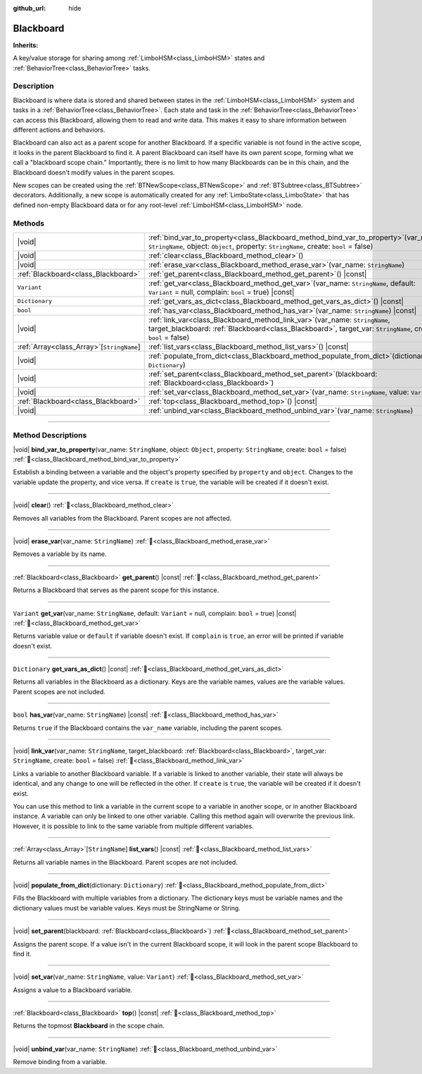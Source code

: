 :github_url: hide

.. DO NOT EDIT THIS FILE!!!
.. Generated automatically from Godot engine sources.
.. Generator: https://github.com/godotengine/godot/tree/master/doc/tools/make_rst.py.
.. XML source: https://github.com/godotengine/godot/tree/master/modules/limboai/doc_classes/Blackboard.xml.

.. _class_Blackboard:

Blackboard
==========

**Inherits:** 

A key/value storage for sharing among :ref:`LimboHSM<class_LimboHSM>` states and :ref:`BehaviorTree<class_BehaviorTree>` tasks.

.. rst-class:: classref-introduction-group

Description
-----------

Blackboard is where data is stored and shared between states in the :ref:`LimboHSM<class_LimboHSM>` system and tasks in a :ref:`BehaviorTree<class_BehaviorTree>`. Each state and task in the :ref:`BehaviorTree<class_BehaviorTree>` can access this Blackboard, allowing them to read and write data. This makes it easy to share information between different actions and behaviors.

Blackboard can also act as a parent scope for another Blackboard. If a specific variable is not found in the active scope, it looks in the parent Blackboard to find it. A parent Blackboard can itself have its own parent scope, forming what we call a "blackboard scope chain." Importantly, there is no limit to how many Blackboards can be in this chain, and the Blackboard doesn't modify values in the parent scopes.

New scopes can be created using the :ref:`BTNewScope<class_BTNewScope>` and :ref:`BTSubtree<class_BTSubtree>` decorators. Additionally, a new scope is automatically created for any :ref:`LimboState<class_LimboState>` that has defined non-empty Blackboard data or for any root-level :ref:`LimboHSM<class_LimboHSM>` node.

.. rst-class:: classref-reftable-group

Methods
-------

.. table::
   :widths: auto

   +---------------------------------------------+-----------------------------------------------------------------------------------------------------------------------------------------------------------------------------------------------------+
   | |void|                                      | :ref:`bind_var_to_property<class_Blackboard_method_bind_var_to_property>`\ (\ var_name\: ``StringName``, object\: ``Object``, property\: ``StringName``, create\: ``bool`` = false\ )               |
   +---------------------------------------------+-----------------------------------------------------------------------------------------------------------------------------------------------------------------------------------------------------+
   | |void|                                      | :ref:`clear<class_Blackboard_method_clear>`\ (\ )                                                                                                                                                   |
   +---------------------------------------------+-----------------------------------------------------------------------------------------------------------------------------------------------------------------------------------------------------+
   | |void|                                      | :ref:`erase_var<class_Blackboard_method_erase_var>`\ (\ var_name\: ``StringName``\ )                                                                                                                |
   +---------------------------------------------+-----------------------------------------------------------------------------------------------------------------------------------------------------------------------------------------------------+
   | :ref:`Blackboard<class_Blackboard>`         | :ref:`get_parent<class_Blackboard_method_get_parent>`\ (\ ) |const|                                                                                                                                 |
   +---------------------------------------------+-----------------------------------------------------------------------------------------------------------------------------------------------------------------------------------------------------+
   | ``Variant``                                 | :ref:`get_var<class_Blackboard_method_get_var>`\ (\ var_name\: ``StringName``, default\: ``Variant`` = null, complain\: ``bool`` = true\ ) |const|                                                  |
   +---------------------------------------------+-----------------------------------------------------------------------------------------------------------------------------------------------------------------------------------------------------+
   | ``Dictionary``                              | :ref:`get_vars_as_dict<class_Blackboard_method_get_vars_as_dict>`\ (\ ) |const|                                                                                                                     |
   +---------------------------------------------+-----------------------------------------------------------------------------------------------------------------------------------------------------------------------------------------------------+
   | ``bool``                                    | :ref:`has_var<class_Blackboard_method_has_var>`\ (\ var_name\: ``StringName``\ ) |const|                                                                                                            |
   +---------------------------------------------+-----------------------------------------------------------------------------------------------------------------------------------------------------------------------------------------------------+
   | |void|                                      | :ref:`link_var<class_Blackboard_method_link_var>`\ (\ var_name\: ``StringName``, target_blackboard\: :ref:`Blackboard<class_Blackboard>`, target_var\: ``StringName``, create\: ``bool`` = false\ ) |
   +---------------------------------------------+-----------------------------------------------------------------------------------------------------------------------------------------------------------------------------------------------------+
   | :ref:`Array<class_Array>`\[``StringName``\] | :ref:`list_vars<class_Blackboard_method_list_vars>`\ (\ ) |const|                                                                                                                                   |
   +---------------------------------------------+-----------------------------------------------------------------------------------------------------------------------------------------------------------------------------------------------------+
   | |void|                                      | :ref:`populate_from_dict<class_Blackboard_method_populate_from_dict>`\ (\ dictionary\: ``Dictionary``\ )                                                                                            |
   +---------------------------------------------+-----------------------------------------------------------------------------------------------------------------------------------------------------------------------------------------------------+
   | |void|                                      | :ref:`set_parent<class_Blackboard_method_set_parent>`\ (\ blackboard\: :ref:`Blackboard<class_Blackboard>`\ )                                                                                       |
   +---------------------------------------------+-----------------------------------------------------------------------------------------------------------------------------------------------------------------------------------------------------+
   | |void|                                      | :ref:`set_var<class_Blackboard_method_set_var>`\ (\ var_name\: ``StringName``, value\: ``Variant``\ )                                                                                               |
   +---------------------------------------------+-----------------------------------------------------------------------------------------------------------------------------------------------------------------------------------------------------+
   | :ref:`Blackboard<class_Blackboard>`         | :ref:`top<class_Blackboard_method_top>`\ (\ ) |const|                                                                                                                                               |
   +---------------------------------------------+-----------------------------------------------------------------------------------------------------------------------------------------------------------------------------------------------------+
   | |void|                                      | :ref:`unbind_var<class_Blackboard_method_unbind_var>`\ (\ var_name\: ``StringName``\ )                                                                                                              |
   +---------------------------------------------+-----------------------------------------------------------------------------------------------------------------------------------------------------------------------------------------------------+

.. rst-class:: classref-section-separator

----

.. rst-class:: classref-descriptions-group

Method Descriptions
-------------------

.. _class_Blackboard_method_bind_var_to_property:

.. rst-class:: classref-method

|void| **bind_var_to_property**\ (\ var_name\: ``StringName``, object\: ``Object``, property\: ``StringName``, create\: ``bool`` = false\ ) :ref:`🔗<class_Blackboard_method_bind_var_to_property>`

Establish a binding between a variable and the object's property specified by ``property`` and ``object``. Changes to the variable update the property, and vice versa. If ``create`` is ``true``, the variable will be created if it doesn't exist.

.. rst-class:: classref-item-separator

----

.. _class_Blackboard_method_clear:

.. rst-class:: classref-method

|void| **clear**\ (\ ) :ref:`🔗<class_Blackboard_method_clear>`

Removes all variables from the Blackboard. Parent scopes are not affected.

.. rst-class:: classref-item-separator

----

.. _class_Blackboard_method_erase_var:

.. rst-class:: classref-method

|void| **erase_var**\ (\ var_name\: ``StringName``\ ) :ref:`🔗<class_Blackboard_method_erase_var>`

Removes a variable by its name.

.. rst-class:: classref-item-separator

----

.. _class_Blackboard_method_get_parent:

.. rst-class:: classref-method

:ref:`Blackboard<class_Blackboard>` **get_parent**\ (\ ) |const| :ref:`🔗<class_Blackboard_method_get_parent>`

Returns a Blackboard that serves as the parent scope for this instance.

.. rst-class:: classref-item-separator

----

.. _class_Blackboard_method_get_var:

.. rst-class:: classref-method

``Variant`` **get_var**\ (\ var_name\: ``StringName``, default\: ``Variant`` = null, complain\: ``bool`` = true\ ) |const| :ref:`🔗<class_Blackboard_method_get_var>`

Returns variable value or ``default`` if variable doesn't exist. If ``complain`` is ``true``, an error will be printed if variable doesn't exist.

.. rst-class:: classref-item-separator

----

.. _class_Blackboard_method_get_vars_as_dict:

.. rst-class:: classref-method

``Dictionary`` **get_vars_as_dict**\ (\ ) |const| :ref:`🔗<class_Blackboard_method_get_vars_as_dict>`

Returns all variables in the Blackboard as a dictionary. Keys are the variable names, values are the variable values. Parent scopes are not included.

.. rst-class:: classref-item-separator

----

.. _class_Blackboard_method_has_var:

.. rst-class:: classref-method

``bool`` **has_var**\ (\ var_name\: ``StringName``\ ) |const| :ref:`🔗<class_Blackboard_method_has_var>`

Returns ``true`` if the Blackboard contains the ``var_name`` variable, including the parent scopes.

.. rst-class:: classref-item-separator

----

.. _class_Blackboard_method_link_var:

.. rst-class:: classref-method

|void| **link_var**\ (\ var_name\: ``StringName``, target_blackboard\: :ref:`Blackboard<class_Blackboard>`, target_var\: ``StringName``, create\: ``bool`` = false\ ) :ref:`🔗<class_Blackboard_method_link_var>`

Links a variable to another Blackboard variable. If a variable is linked to another variable, their state will always be identical, and any change to one will be reflected in the other. If ``create`` is ``true``, the variable will be created if it doesn't exist.

You can use this method to link a variable in the current scope to a variable in another scope, or in another Blackboard instance. A variable can only be linked to one other variable. Calling this method again will overwrite the previous link. However, it is possible to link to the same variable from multiple different variables.

.. rst-class:: classref-item-separator

----

.. _class_Blackboard_method_list_vars:

.. rst-class:: classref-method

:ref:`Array<class_Array>`\[``StringName``\] **list_vars**\ (\ ) |const| :ref:`🔗<class_Blackboard_method_list_vars>`

Returns all variable names in the Blackboard. Parent scopes are not included.

.. rst-class:: classref-item-separator

----

.. _class_Blackboard_method_populate_from_dict:

.. rst-class:: classref-method

|void| **populate_from_dict**\ (\ dictionary\: ``Dictionary``\ ) :ref:`🔗<class_Blackboard_method_populate_from_dict>`

Fills the Blackboard with multiple variables from a dictionary. The dictionary keys must be variable names and the dictionary values must be variable values. Keys must be StringName or String.

.. rst-class:: classref-item-separator

----

.. _class_Blackboard_method_set_parent:

.. rst-class:: classref-method

|void| **set_parent**\ (\ blackboard\: :ref:`Blackboard<class_Blackboard>`\ ) :ref:`🔗<class_Blackboard_method_set_parent>`

Assigns the parent scope. If a value isn't in the current Blackboard scope, it will look in the parent scope Blackboard to find it.

.. rst-class:: classref-item-separator

----

.. _class_Blackboard_method_set_var:

.. rst-class:: classref-method

|void| **set_var**\ (\ var_name\: ``StringName``, value\: ``Variant``\ ) :ref:`🔗<class_Blackboard_method_set_var>`

Assigns a value to a Blackboard variable.

.. rst-class:: classref-item-separator

----

.. _class_Blackboard_method_top:

.. rst-class:: classref-method

:ref:`Blackboard<class_Blackboard>` **top**\ (\ ) |const| :ref:`🔗<class_Blackboard_method_top>`

Returns the topmost **Blackboard** in the scope chain.

.. rst-class:: classref-item-separator

----

.. _class_Blackboard_method_unbind_var:

.. rst-class:: classref-method

|void| **unbind_var**\ (\ var_name\: ``StringName``\ ) :ref:`🔗<class_Blackboard_method_unbind_var>`

Remove binding from a variable.

.. |virtual| replace:: :abbr:`virtual (This method should typically be overridden by the user to have any effect.)`
.. |const| replace:: :abbr:`const (This method has no side effects. It doesn't modify any of the instance's member variables.)`
.. |vararg| replace:: :abbr:`vararg (This method accepts any number of arguments after the ones described here.)`
.. |constructor| replace:: :abbr:`constructor (This method is used to construct a type.)`
.. |static| replace:: :abbr:`static (This method doesn't need an instance to be called, so it can be called directly using the class name.)`
.. |operator| replace:: :abbr:`operator (This method describes a valid operator to use with this type as left-hand operand.)`
.. |bitfield| replace:: :abbr:`BitField (This value is an integer composed as a bitmask of the following flags.)`
.. |void| replace:: :abbr:`void (No return value.)`
